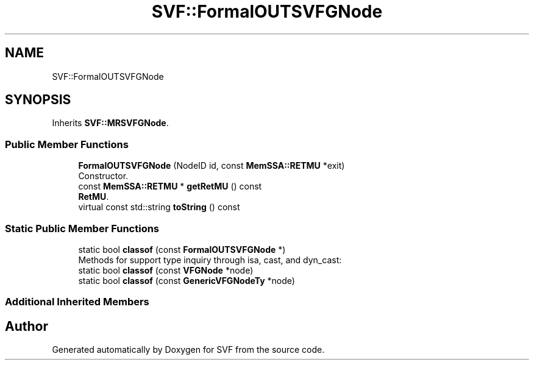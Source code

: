 .TH "SVF::FormalOUTSVFGNode" 3 "Sun Feb 14 2021" "SVF" \" -*- nroff -*-
.ad l
.nh
.SH NAME
SVF::FormalOUTSVFGNode
.SH SYNOPSIS
.br
.PP
.PP
Inherits \fBSVF::MRSVFGNode\fP\&.
.SS "Public Member Functions"

.in +1c
.ti -1c
.RI "\fBFormalOUTSVFGNode\fP (NodeID id, const \fBMemSSA::RETMU\fP *exit)"
.br
.RI "Constructor\&. "
.ti -1c
.RI "const \fBMemSSA::RETMU\fP * \fBgetRetMU\fP () const"
.br
.RI "\fBRetMU\fP\&. "
.ti -1c
.RI "virtual const std::string \fBtoString\fP () const"
.br
.in -1c
.SS "Static Public Member Functions"

.in +1c
.ti -1c
.RI "static bool \fBclassof\fP (const \fBFormalOUTSVFGNode\fP *)"
.br
.RI "Methods for support type inquiry through isa, cast, and dyn_cast: "
.ti -1c
.RI "static bool \fBclassof\fP (const \fBVFGNode\fP *node)"
.br
.ti -1c
.RI "static bool \fBclassof\fP (const \fBGenericVFGNodeTy\fP *node)"
.br
.in -1c
.SS "Additional Inherited Members"


.SH "Author"
.PP 
Generated automatically by Doxygen for SVF from the source code\&.

